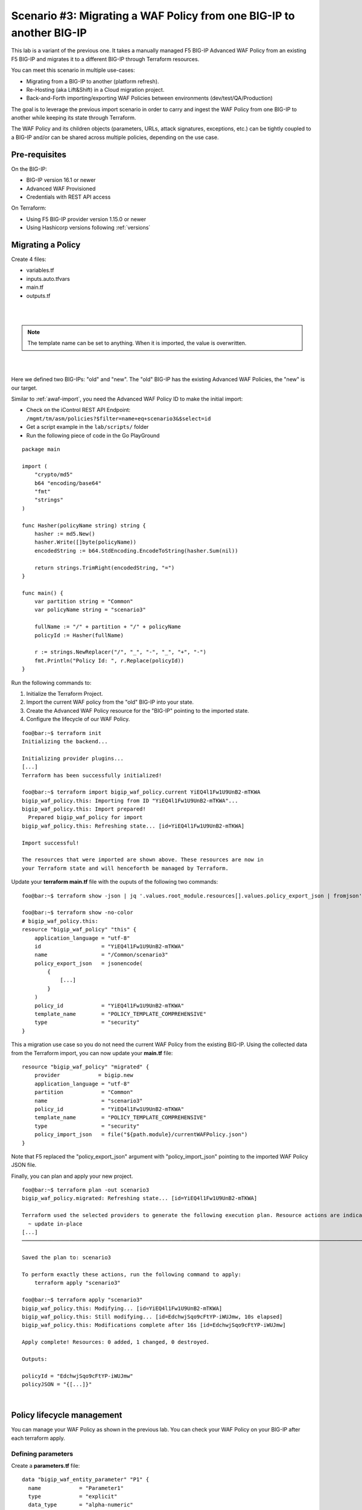 .. _awaf-migrate:

Scenario #3: Migrating a WAF Policy from one BIG-IP to another BIG-IP
=====================================================================

.. seealso:: https://github.com/fchmainy/awaf_tf_docs/tree/main/3.migrate

This lab is a variant of the previous one. It takes a manually managed F5 BIG-IP Advanced WAF Policy from an existing F5 BIG-IP and migrates it to a different BIG-IP through Terraform resources.

You can meet this scenario in multiple use-cases:

- Migrating from a BIG-IP to another (platform refresh).
- Re-Hosting (aka Lift&Shift) in a Cloud migration project.
- Back-and-Forth importing/exporting WAF Policies between environments (dev/test/QA/Production)

The goal is to leverage the previous import scenario in order to carry and ingest the WAF Policy from one BIG-IP to another while keeping its state through Terraform.

The WAF Policy and its children objects (parameters, URLs, attack signatures, exceptions, etc.) can be tightly coupled to a BIG-IP and/or can be shared across multiple policies, depending on the use case.

Pre-requisites
--------------
On the BIG-IP:

- BIG-IP version 16.1 or newer
- Advanced WAF Provisioned
- Credentials with REST API access

On Terraform:

- Using F5 BIG-IP provider version 1.15.0 or newer
- Using Hashicorp versions following :ref:`versions`

Migrating a Policy
------------------
Create 4 files:

- variables.tf
- inputs.auto.tfvars
- main.tf
- outputs.tf

.. code-block:: json
   :caption: variables.tf
   :linenos:

   variable previous_bigip {}
   variable new_bigip {}
   variable username {}
   variable password {}

|

.. code-block:: json
   :caption: inputs.auto.tfvars
   :linenos:

   previous_bigip = "10.1.1.8:443"
   new_bigip = "10.1.1.9:443"
   username = "admin"
   password = "whatIsYourBigIPPassword?"

|

.. code-block:: json
   :caption: main.tf
   :linenos:

   terraform {
     required_providers {
       bigip = {
         source = "F5Networks/bigip"
         version = "1.15"
       }
     }
   }
   provider "bigip" {
     alias    = "old"
     address  = var.previous_bigip
     username = var.username
     password = var.password
   }
   provider "bigip" {
     alias    = "new"
     address  = var.new_bigip
     username = var.username
     password = var.password
   }


   resource "bigip_waf_policy" "current" {
     provider	       = bigip.old
     partition            = "Common"
     name                 = "scenario3"
     template_name        = "POLICY_TEMPLATE_RAPID_DEPLOYMENT"
   }

.. Note:: The template name can be set to anything. When it is imported, the value is overwritten.

|

.. code-block:: json
   :caption: outputs.tf
   :linenos:

   output "policyId" {
   	value	= bigip_waf_policy.current.policy_id
   }

   output "policyJSON" {
           value   = bigip_waf_policy.current.policy_export_json
   }

|

Here we defined two BIG-IPs: "old" and "new". The "old" BIG-IP has the existing Advanced WAF Policies, the "new" is our target.

Similar to :ref:`awaf-import`, you need the Advanced WAF Policy ID to make the initial import:

- Check on the iControl REST API Endpoint: ``/mgmt/tm/asm/policies?$filter=name+eq+scenario3&$select=id``
- Get a script example in the ``lab/scripts/`` folder
- Run the following piece of code in the Go PlayGround


::

   package main

   import (
       "crypto/md5"
       b64 "encoding/base64"
       "fmt"
       "strings"
   )

   func Hasher(policyName string) string {
       hasher := md5.New()
       hasher.Write([]byte(policyName))
       encodedString := b64.StdEncoding.EncodeToString(hasher.Sum(nil))

       return strings.TrimRight(encodedString, "=")
   }

   func main() {
       var partition string = "Common"
       var policyName string = "scenario3"

       fullName := "/" + partition + "/" + policyName
       policyId := Hasher(fullName)

       r := strings.NewReplacer("/", "_", "-", "_", "+", "-")
       fmt.Println("Policy Id: ", r.Replace(policyId))
   }


Run the following commands to:

1. Initialize the Terraform Project.
2. Import the current WAF policy from the "old" BIG-IP into your state.
3. Create the Advanced WAF Policy resource for the "BIG-IP" pointing to the imported state.
4. Configure the lifecycle of our WAF Policy.

:: 

   foo@bar:~$ terraform init
   Initializing the backend...

   Initializing provider plugins...
   [...]
   Terraform has been successfully initialized!

   foo@bar:~$ terraform import bigip_waf_policy.current YiEQ4l1Fw1U9UnB2-mTKWA
   bigip_waf_policy.this: Importing from ID "YiEQ4l1Fw1U9UnB2-mTKWA"...
   bigip_waf_policy.this: Import prepared!
     Prepared bigip_waf_policy for import
   bigip_waf_policy.this: Refreshing state... [id=YiEQ4l1Fw1U9UnB2-mTKWA]

   Import successful!

   The resources that were imported are shown above. These resources are now in
   your Terraform state and will henceforth be managed by Terraform.


Update your **terraform main.tf** file with the ouputs of the following two commands:

::

   foo@bar:~$ terraform show -json | jq '.values.root_module.resources[].values.policy_export_json | fromjson' > currentWAFPolicy.json

   foo@bar:~$ terraform show -no-color
   # bigip_waf_policy.this:
   resource "bigip_waf_policy" "this" {
       application_language = "utf-8"
       id                   = "YiEQ4l1Fw1U9UnB2-mTKWA"
       name                 = "/Common/scenario3"
       policy_export_json   = jsonencode(
           {
               [...]
           }
       )
       policy_id            = "YiEQ4l1Fw1U9UnB2-mTKWA"
       template_name        = "POLICY_TEMPLATE_COMPREHENSIVE"
       type                 = "security"
   }


This a migration use case so you do not need the current WAF Policy from the existing BIG-IP. Using the collected data from the Terraform import, you can now update your **main.tf** file:

::

   resource "bigip_waf_policy" "migrated" {
       provider	           = bigip.new
       application_language = "utf-8"
       partition            = "Common"
       name                 = "scenario3"
       policy_id            = "YiEQ4l1Fw1U9UnB2-mTKWA"
       template_name        = "POLICY_TEMPLATE_COMPREHENSIVE"
       type                 = "security"
       policy_import_json   = file("${path.module}/currentWAFPolicy.json")
   }



Note that F5 replaced the "policy_export_json" argument with "policy_import_json" pointing to the imported WAF Policy JSON file.

Finally, you can plan and apply your new project.

:: 

   foo@bar:~$ terraform plan -out scenario3
   bigip_waf_policy.migrated: Refreshing state... [id=YiEQ4l1Fw1U9UnB2-mTKWA]
   
   Terraform used the selected providers to generate the following execution plan. Resource actions are indicated with the following symbols:
     ~ update in-place
   [...]
   ────────────────────────────────────────────────────────────────────────────────────────────────────────────────────────────────────────────────────────
   
   Saved the plan to: scenario3
   
   To perform exactly these actions, run the following command to apply:
       terraform apply "scenario3"
   
   foo@bar:~$ terraform apply "scenario3"
   bigip_waf_policy.this: Modifying... [id=YiEQ4l1Fw1U9UnB2-mTKWA]
   bigip_waf_policy.this: Still modifying... [id=EdchwjSqo9cFtYP-iWUJmw, 10s elapsed]
   bigip_waf_policy.this: Modifications complete after 16s [id=EdchwjSqo9cFtYP-iWUJmw]
   
   Apply complete! Resources: 0 added, 1 changed, 0 destroyed.
   
   Outputs:
   
   policyId = "EdchwjSqo9cFtYP-iWUJmw"
   policyJSON = "{[...]}"

|

Policy lifecycle management
---------------------------
You can manage your WAF Policy as shown in the previous lab. You can check your WAF Policy on your BIG-IP after each terraform apply.

Defining parameters
```````````````````
Create a **parameters.tf** file:

:: 

   data "bigip_waf_entity_parameter" "P1" {
     name            = "Parameter1"
     type            = "explicit"
     data_type       = "alpha-numeric"
     perform_staging = true
     signature_overrides_disable = [200001494, 200001472]
   }


Add references to these parameters in the ``bigip_waf_policy`` TF resource in the **main.tf** file:

:: 

   resource "bigip_waf_policy" "migrated" {
     [...]
     parameters           = [data.bigip_waf_entity_parameter.P1.json]
   }

:: 

   foo@bar:~$ terraform plan -out scenario3
   foo@bar:~$ terraform apply "scenario3"

|

Defining URLs
`````````````
Create a **urls.tf** file:

::

   data "bigip_waf_entity_url" "U1" {
     name		              = "/URL1"
     description                 = "this is a test for URL1"
     type                        = "explicit"
     protocol                    = "http"
     perform_staging             = true
     signature_overrides_disable = [12345678, 87654321]
     method_overrides {
       allow  = false
       method = "BCOPY"
     }
     method_overrides {
       allow  = true
       method = "BDELETE"
     }
   }
   
   data "bigip_waf_entity_url" "U2" {
     name                        = "/URL2"
   }



Add references to this URL in the ``bigip_waf_policy`` TF resource in the **main.tf** file:

:: 

   resource "bigip_waf_policy" "migrated" {
     [...]
     urls                 = [data.bigip_waf_entity_url.U1.json, data.bigip_waf_entity_url.U2.json]
   }


Run it:

:: 

   foo@bar:~$ terraform plan -out scenario3
   foo@bar:~$ terraform apply "scenario3"

|

Defining Attack Signatures
``````````````````````````
Create a **signatures.tf** file:

:: 

   data "bigip_waf_signatures" "S1" {
     provider         = bigip.new
     signature_id     = 200104004
     description      = "Java Code Execution"
     enabled          = true
     perform_staging  = true
   }
   
   data "bigip_waf_signatures" "S2" {
     provider         = bigip.new
     signature_id     = 200104005
     enabled          = false
   }

Add references to this URL in the ``bigip_waf_policy`` TF resource in the **main.tf** file:

:: 

   resource "bigip_waf_policy" "migrated" {
     [...]
     signatures       = [data.bigip_waf_signatures.S1.json, data.bigip_waf_signatures.S2.json]
   }

Run it:

:: 

   foo@bar:~$ terraform plan -out scenario3
   foo@bar:~$ terraform apply "scenario3"